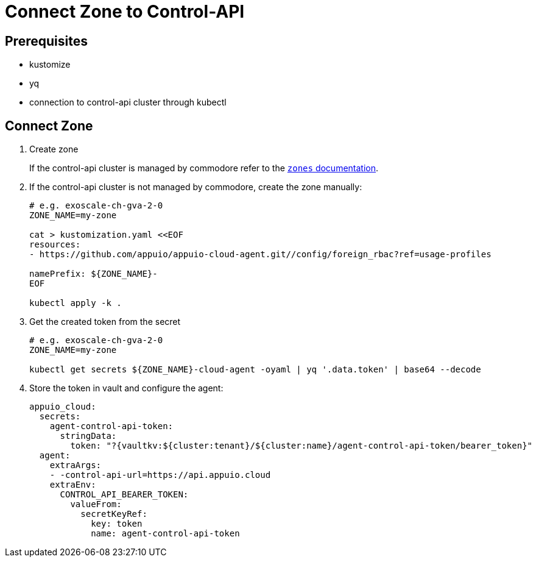 = Connect Zone to Control-API

== Prerequisites

- kustomize
- yq
- connection to control-api cluster through kubectl

== Connect Zone

. Create zone
+
If the control-api cluster is managed by commodore refer to the https://hub.syn.tools/control-api/references/parameters.html#_zones[`zones` documentation].

. If the control-api cluster is not managed by commodore, create the zone manually:
+
[source,bash]
----
# e.g. exoscale-ch-gva-2-0
ZONE_NAME=my-zone

cat > kustomization.yaml <<EOF
resources:
- https://github.com/appuio/appuio-cloud-agent.git//config/foreign_rbac?ref=usage-profiles

namePrefix: ${ZONE_NAME}-
EOF

kubectl apply -k .
----

. Get the created token from the secret
+
[source,bash]
----
# e.g. exoscale-ch-gva-2-0
ZONE_NAME=my-zone

kubectl get secrets ${ZONE_NAME}-cloud-agent -oyaml | yq '.data.token' | base64 --decode
----

. Store the token in vault and configure the agent:
+
[source,bash]
----
appuio_cloud:
  secrets:
    agent-control-api-token:
      stringData:
        token: "?{vaultkv:${cluster:tenant}/${cluster:name}/agent-control-api-token/bearer_token}"
  agent:
    extraArgs:
    - -control-api-url=https://api.appuio.cloud
    extraEnv:
      CONTROL_API_BEARER_TOKEN:
        valueFrom:
          secretKeyRef:
            key: token
            name: agent-control-api-token
----
